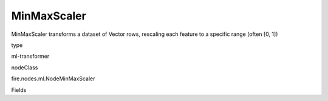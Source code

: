 
MinMaxScaler
^^^^^^ 

MinMaxScaler transforms a dataset of Vector rows, rescaling each feature to a specific range (often [0, 1])

type

ml-transformer

nodeClass

fire.nodes.ml.NodeMinMaxScaler

Fields

+----------------+------------------+------------------------------------+
|      Name      |       Title      |             Description            |
+----------------+------------------+------------------------------------+
| inputCol | Input Column  | The input column name | 
+----------------+------------------+------------------------------------+
| outputCol | Output Column | The output column name | 
+----------------+------------------+------------------------------------+
| max | Max | The upper bound after transformation, shared by all features | 
+----------------+------------------+------------------------------------+
| min | Min | The lower bound after transformation, shared by all features | 
+----------------+------------------+------------------------------------+
